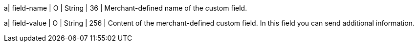 
a| field-name
| O 
| String 
| 36 
| Merchant-defined name of the custom field.

a| field-value
| O 
| String 
| 256 
| Content of the merchant-defined custom field. In this field you can send additional information.

//-